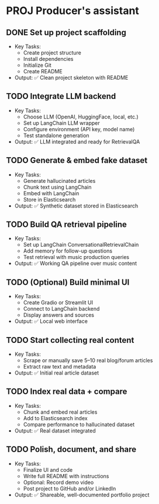 * PROJ Producer's assistant
** DONE Set up project scaffolding
  - Key Tasks:
    - Create project structure
    - Install dependencies
    - Initialize Git
    - Create README
  - Output: ✅ Clean project skeleton with README

** TODO Integrate LLM backend
  - Key Tasks:
    - Choose LLM (OpenAI, HuggingFace, local, etc.)
    - Set up LangChain LLM wrapper
    - Configure environment (API key, model name)
    - Test standalone generation
  - Output: ✅ LLM integrated and ready for RetrievalQA

** TODO Generate & embed fake dataset
  - Key Tasks:
    - Generate hallucinated articles
    - Chunk text using LangChain
    - Embed with LangChain
    - Store in Elasticsearch
  - Output: ✅ Synthetic dataset stored in Elasticsearch

** TODO Build QA retrieval pipeline
  - Key Tasks:
    - Set up LangChain ConversationalRetrievalChain
    - Add memory for follow-up questions
    - Test retrieval with music production queries
  - Output: ✅ Working QA pipeline over music content

** TODO (Optional) Build minimal UI
  - Key Tasks:
    - Create Gradio or Streamlit UI
    - Connect to LangChain backend
    - Display answers and sources
  - Output: ✅ Local web interface

** TODO Start collecting real content
  - Key Tasks:
    - Scrape or manually save 5–10 real blog/forum articles
    - Extract raw text and metadata
  - Output: ✅ Initial real article dataset

** TODO Index real data + compare
  - Key Tasks:
    - Chunk and embed real articles
    - Add to Elasticsearch index
    - Compare performance to hallucinated dataset
  - Output: ✅ Real dataset integrated

** TODO Polish, document, and share
  - Key Tasks:
    - Finalize UI and code
    - Write full README with instructions
    - Optional: Record demo video
    - Post project to GitHub and/or LinkedIn
  - Output: ✅ Shareable, well-documented portfolio project
